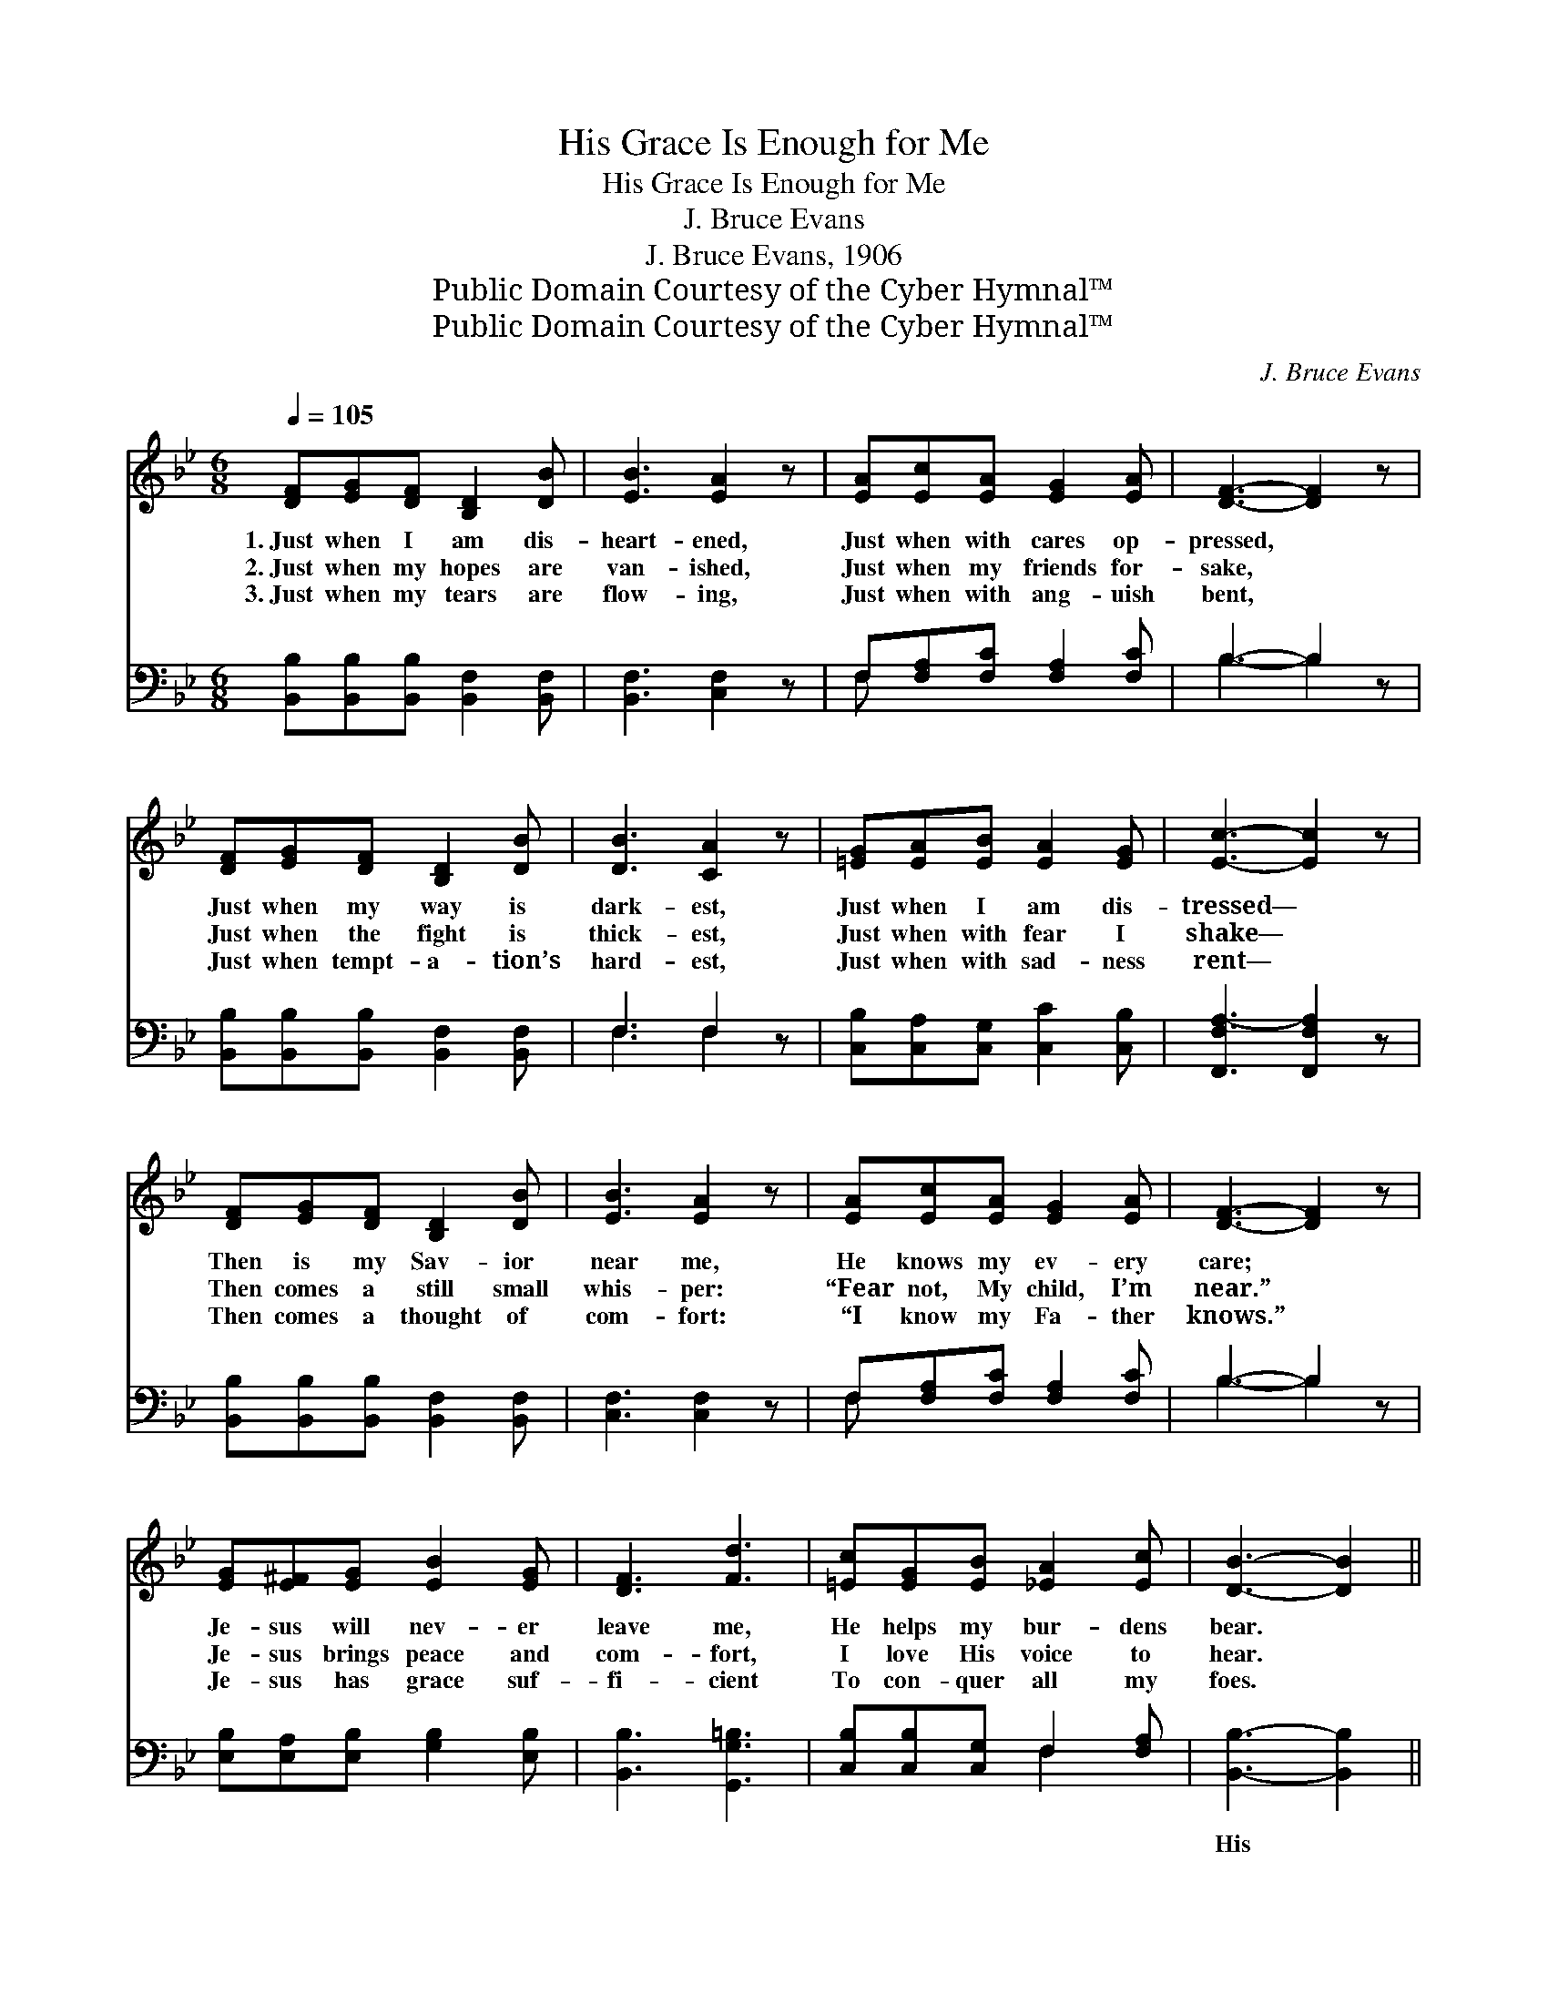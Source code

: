 X:1
T:His Grace Is Enough for Me
T:His Grace Is Enough for Me
T:J. Bruce Evans
T:J. Bruce Evans, 1906
T:Public Domain Courtesy of the Cyber Hymnal™
T:Public Domain Courtesy of the Cyber Hymnal™
C:J. Bruce Evans
Z:Public Domain
Z:Courtesy of the Cyber Hymnal™
%%score 1 ( 2 3 )
L:1/8
Q:1/4=105
M:6/8
K:Bb
V:1 treble 
V:2 bass 
V:3 bass 
V:1
 [DF][EG][DF] [B,D]2 [DB] | [EB]3 [EA]2 z | [EA][Ec][EA] [EG]2 [EA] | [DF]3- [DF]2 z | %4
w: 1.~Just when I am dis-|heart- ened,|Just when with cares op-|pressed, *|
w: 2.~Just when my hopes are|van- ished,|Just when my friends for-|sake, *|
w: 3.~Just when my tears are|flow- ing,|Just when with ang- uish|bent, *|
 [DF][EG][DF] [B,D]2 [DB] | [DB]3 [CA]2 z | [=EG][EA][EB] [EA]2 [EG] | [Ec]3- [Ec]2 z | %8
w: Just when my way is|dark- est,|Just when I am dis-|tressed— *|
w: Just when the fight is|thick- est,|Just when with fear I|shake— *|
w: Just when tempt- a- tion’s|hard- est,|Just when with sad- ness|rent— *|
 [DF][EG][DF] [B,D]2 [DB] | [EB]3 [EA]2 z | [EA][Ec][EA] [EG]2 [EA] | [DF]3- [DF]2 z | %12
w: Then is my Sav- ior|near me,|He knows my ev- ery|care; *|
w: Then comes a still small|whis- per:|“Fear not, My child, I’m|near.” *|
w: Then comes a thought of|com- fort:|“I know my Fa- ther|knows.” *|
 [EG][E^F][EG] [EB]2 [EG] | [DF]3 [Fd]3 | [=Ec][EG][EB] [_EA]2 [Ec] | [DB]3- [DB]2 || %16
w: Je- sus will nev- er|leave me,|He helps my bur- dens|bear. *|
w: Je- sus brings peace and|com- fort,|I love His voice to|hear. *|
w: Je- sus has grace suf-|fi- cient|To con- quer all my|foes. *|
"^Refrain" [DF][DF][^C=E] [DF] [_EG]2 [E_G] | [DF]2 [DB] [Fd]2 [^Fc] | [GB][^FA][Fc] [GB]2 [EG] | %19
w: |||
w: |||
w: |||
 [DF]3- [DF]2 [DF] | [EG][E^F][EG] [EB]2 [EG] | [DF]2 [DB] !fermata![Ee]2 [Fd] | %22
w: |||
w: |||
w: |||
 [=Ec][EG][EB] [_EA]2 [Ec] | [DB]3- [DB]2 z |] x6 |] %25
w: |||
w: |||
w: |||
V:2
 [B,,B,][B,,B,][B,,B,] [B,,F,]2 [B,,F,] | [B,,F,]3 [C,F,]2 z | F,[F,A,][F,C] [F,A,]2 [F,C] | %3
w: ~ ~ ~ ~ ~|~ ~|~ ~ ~ ~ ~|
 B,3- B,2 z | [B,,B,][B,,B,][B,,B,] [B,,F,]2 [B,,F,] | F,3 F,2 z | %6
w: ~ *|~ ~ ~ ~ ~|~ ~|
 [C,B,][C,A,][C,G,] [C,C]2 [C,B,] | [F,,F,A,-]3 [F,,F,A,]2 z | %8
w: ~ ~ ~ ~ ~|~ ~|
 [B,,B,][B,,B,][B,,B,] [B,,F,]2 [B,,F,] | [C,F,]3 [C,F,]2 z | F,[F,A,][F,C] [F,A,]2 [F,C] | %11
w: ~ ~ ~ ~ ~|~ ~|~ ~ ~ ~ ~|
 B,3- B,2 z | [E,B,][E,A,][E,B,] [G,B,]2 [E,B,] | [B,,B,]3 [G,,G,=B,]3 | %14
w: ~ *|~ ~ ~ ~ ~|~ ~|
 [C,B,][C,B,][C,G,] F,2 [F,A,] | [B,,B,]3- [B,,B,]2 || [B,,B,] x6 | %17
w: ~ ~ ~ ~ ~|His *|grace|
 [B,,B,][B,,B,][B,,B,] [B,,B,]2 [B,,B,] | [B,,B,]2 [B,,F,] [B,,B,]2 [D,B,] | %19
w: is e- nough for me,|for me, His grace|
 [E,B,][E,C][E,A,] [E,B,]2 [E,B,] | [B,,B,]3- [B,,B,]2 [B,,B,] | %21
w: is e- nough for me;|Through * sor-|
 [E,B,][E,B,][E,B,] !fermata![E,B,]2 [E,B,] | B,2 [_A,B,] !fermata![G,B,]2 [F,B,] | %23
w: row and pain, Through loss|or gain, His grace|
 [G,B,][G,C][C,C] [F,C]2 [F,A,] |] [B,,B,]3- [B,,B,]2 z |] %25
w: is e- nough for me.||
V:3
 x6 | x6 | F, x5 | B,3- B,2 x | x6 | F,3 F,2 x | x6 | x6 | x6 | x6 | F, x5 | B,3- B,2 x | x6 | x6 | %14
 x3 F,2 x | x5 || x7 | x6 | x6 | x6 | x6 | x6 | B,2 x4 | x6 |] x6 |] %25

